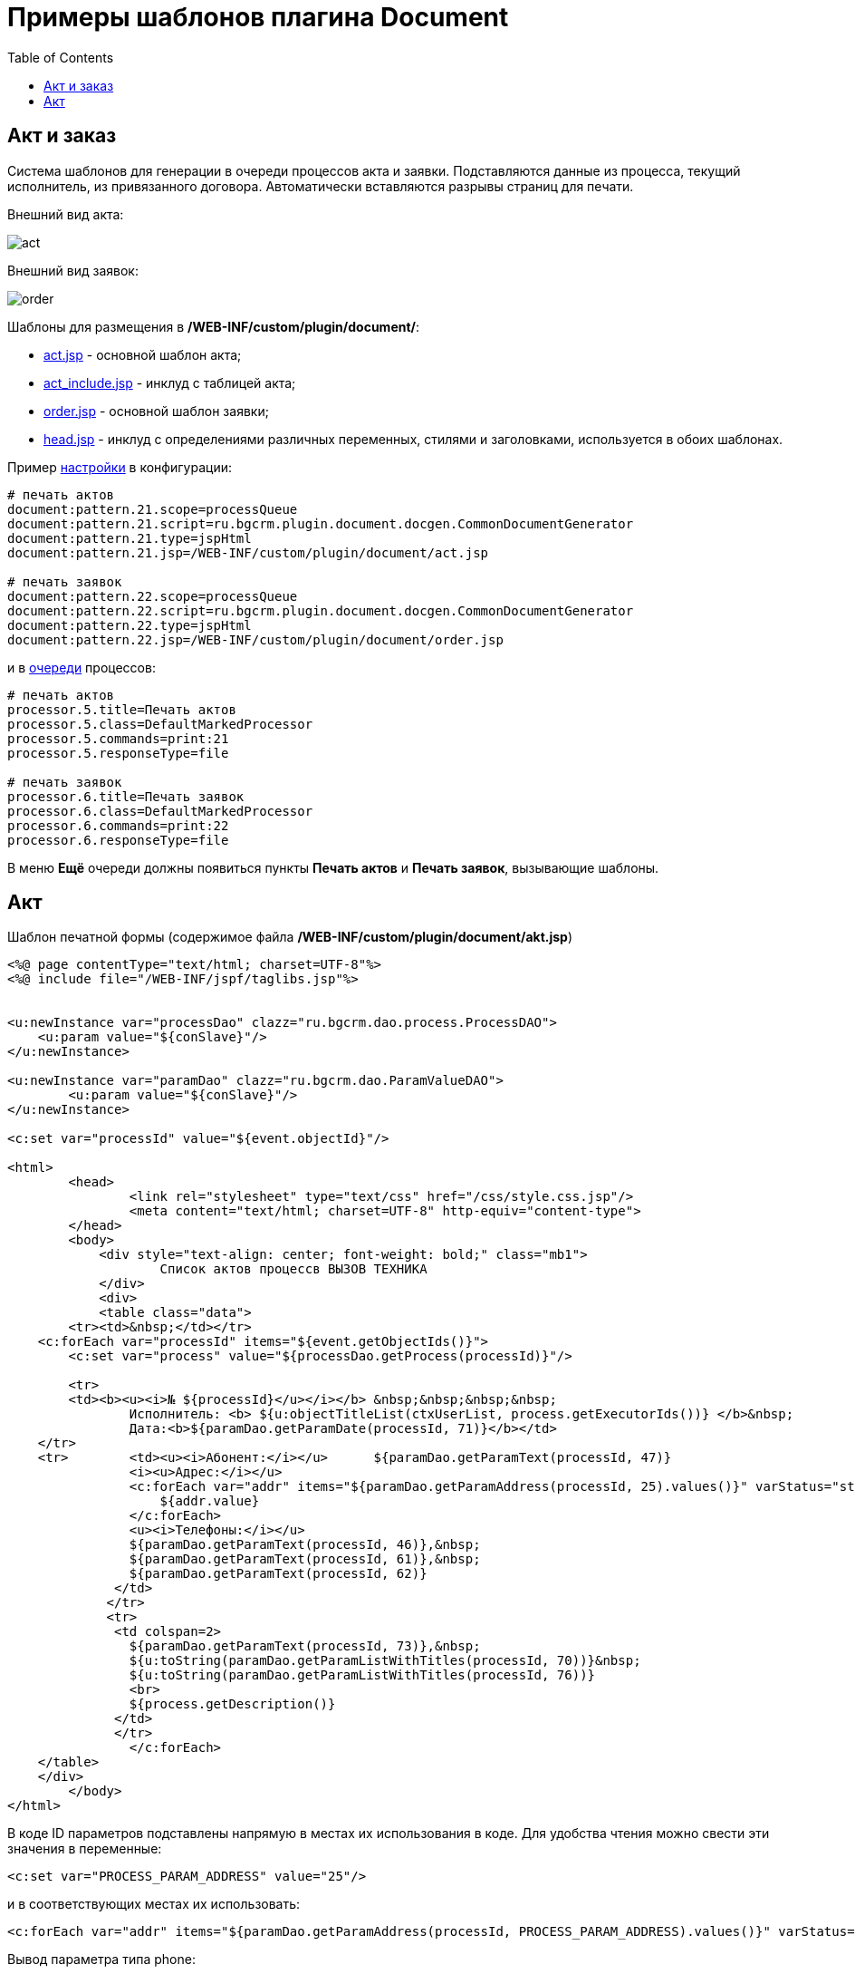 = Примеры шаблонов плагина Document
:toc:

[[act-and-order]]
== Акт и заказ
Система шаблонов для генерации в очереди процессов акта и заявки.
Подставляются данные из процесса, текущий исполнитель, из привязанного договора.
Автоматически вставляются разрывы страниц для печати.

Внешний вид акта:

image::_res/sample_act_order/act.png[]

Внешний вид заявок:

image::_res/sample_act_order/order.png[]

Шаблоны для размещения в  */WEB-INF/custom/plugin/document/*:
[square]
* link:_res/sample_act_order/act.jsp[act.jsp] - основной шаблон акта;
* link:_res/sample_act_order/act_include.jsp[act_include.jsp] - инклуд с таблицей акта;
* link:_res/sample_act_order/order.jsp[order.jsp] - основной шаблон заявки;
* link:_res/sample_act_order/head.jsp[head.jsp] - инклуд с определениями различных переменных, стилями и заголовками, используется в обоих шаблонах.

Пример <<index.adoc#setup, настройки>> в конфигурации:
[source]
----
# печать актов
document:pattern.21.scope=processQueue
document:pattern.21.script=ru.bgcrm.plugin.document.docgen.CommonDocumentGenerator
document:pattern.21.type=jspHtml
document:pattern.21.jsp=/WEB-INF/custom/plugin/document/act.jsp

# печать заявок
document:pattern.22.scope=processQueue
document:pattern.22.script=ru.bgcrm.plugin.document.docgen.CommonDocumentGenerator
document:pattern.22.type=jspHtml
document:pattern.22.jsp=/WEB-INF/custom/plugin/document/order.jsp
----

и в <<../../kernel/process/queue.adoc#processor-default-marked, очереди>> процессов:
[source]
----
# печать актов
processor.5.title=Печать актов
processor.5.class=DefaultMarkedProcessor
processor.5.commands=print:21
processor.5.responseType=file

# печать заявок
processor.6.title=Печать заявок
processor.6.class=DefaultMarkedProcessor
processor.6.commands=print:22
processor.6.responseType=file
----

В меню *Ещё* очереди должны появиться пункты *Печать актов* и *Печать заявок*, вызывающие шаблоны.

[[act]]
== Акт
Шаблон печатной формы (содержимое файла */WEB-INF/custom/plugin/document/akt.jsp*)
[source, jsp]
----
<%@ page contentType="text/html; charset=UTF-8"%>
<%@ include file="/WEB-INF/jspf/taglibs.jsp"%>


<u:newInstance var="processDao" clazz="ru.bgcrm.dao.process.ProcessDAO">
    <u:param value="${conSlave}"/>
</u:newInstance>

<u:newInstance var="paramDao" clazz="ru.bgcrm.dao.ParamValueDAO">
        <u:param value="${conSlave}"/>
</u:newInstance>

<c:set var="processId" value="${event.objectId}"/>

<html>
        <head>
                <link rel="stylesheet" type="text/css" href="/css/style.css.jsp"/>
                <meta content="text/html; charset=UTF-8" http-equiv="content-type">
        </head>
        <body>
            <div style="text-align: center; font-weight: bold;" class="mb1">
                    Список актов процессв ВЫЗОВ ТЕХНИКА
            </div>
            <div>
            <table class="data">
        <tr><td>&nbsp;</td></tr>
    <c:forEach var="processId" items="${event.getObjectIds()}">
        <c:set var="process" value="${processDao.getProcess(processId)}"/>

        <tr>
        <td><b><u><i>№ ${processId}</u></i></b> &nbsp;&nbsp;&nbsp;&nbsp;
                Исполнитель: <b> ${u:objectTitleList(ctxUserList, process.getExecutorIds())} </b>&nbsp;
                Дата:<b>${paramDao.getParamDate(processId, 71)}</b></td>
    </tr>
    <tr>        <td><u><i>Абонент:</i></u>      ${paramDao.getParamText(processId, 47)}
                <i><u>Адрес:</i></u>
                <c:forEach var="addr" items="${paramDao.getParamAddress(processId, 25).values()}" varStatus="status">
                    ${addr.value}
                </c:forEach>
                <u><i>Телефоны:</i></u>
                ${paramDao.getParamText(processId, 46)},&nbsp;
                ${paramDao.getParamText(processId, 61)},&nbsp;
                ${paramDao.getParamText(processId, 62)}
              </td>
             </tr>
             <tr>
              <td colspan=2>
                ${paramDao.getParamText(processId, 73)},&nbsp;
                ${u:toString(paramDao.getParamListWithTitles(processId, 70))}&nbsp;
                ${u:toString(paramDao.getParamListWithTitles(processId, 76))}
                <br>
                ${process.getDescription()}
              </td>
              </tr>
		</c:forEach>
    </table>
    </div>
        </body>
</html>
----

В коде ID параметров подставлены напрямую в местах их использования в коде. Для удобства чтения можно свести эти значения в переменные:
[source]
----
<c:set var="PROCESS_PARAM_ADDRESS" value="25"/>
----
и в соответствующих местах их использовать:
[source]
----
<c:forEach var="addr" items="${paramDao.getParamAddress(processId, PROCESS_PARAM_ADDRESS).values()}" varStatus="status">
----
Вывод параметра типа phone:
[source]
----
Телефон: ${paramDao.getParamPhone(processId, 20).getValue()}
----
